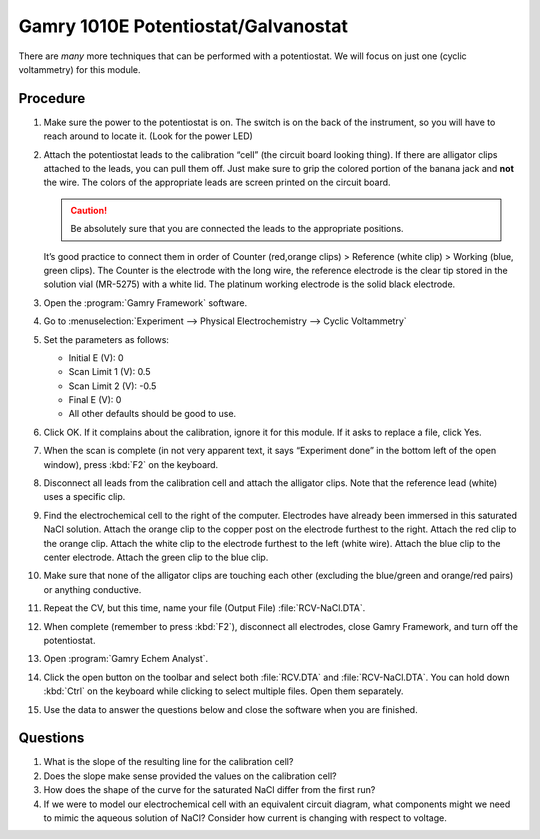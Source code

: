 Gamry 1010E Potentiostat/Galvanostat
====================================

There are *many* more techniques that can be performed with a potentiostat. We
will focus on just one (cyclic voltammetry) for this module.

Procedure
---------

1.  Make sure the power to the potentiostat is on. The switch is on the
    back of the instrument, so you will have to reach around to locate
    it. (Look for the power LED)
2.  Attach the potentiostat leads to the calibration “cell” (the circuit
    board looking thing). If there are alligator clips attached to the
    leads, you can pull them off. Just make sure to grip the colored
    portion of the banana jack and **not** the wire. The colors of the
    appropriate leads are screen printed on the circuit board. 

    .. caution:: 
       Be absolutely sure that you are connected the leads to the appropriate
       positions.

    It’s good practice to connect them in order of Counter
    (red,orange clips) > Reference (white clip) > Working (blue, green
    clips). The Counter is the electrode with the long wire, the
    reference electrode is the clear tip stored in the solution vial
    (MR-5275) with a white lid. The platinum working electrode is the
    solid black electrode.
3.  Open the :program:`Gamry Framework` software.
4.  Go to :menuselection:`Experiment --> Physical Electrochemistry --> Cyclic Voltammetry`
5.  Set the parameters as follows:

    -  Initial E (V): 0
    -  Scan Limit 1 (V): 0.5
    -  Scan Limit 2 (V): -0.5
    -  Final E (V): 0
    -  All other defaults should be good to use.

6.  Click OK. If it complains about the calibration, ignore it for this module.
    If it asks to replace a file, click Yes.
7.  When the scan is complete (in not very apparent text, it says
    “Experiment done” in the bottom left of the open window), press :kbd:`F2`
    on the keyboard.
8.  Disconnect all leads from the calibration cell and attach the
    alligator clips. Note that the reference lead (white) uses a
    specific clip.
9.  Find the electrochemical cell to the right of the computer.
    Electrodes have already been immersed in this saturated NaCl
    solution. Attach the orange clip to the copper post on the electrode
    furthest to the right. Attach the red clip to the orange clip.
    Attach the white clip to the electrode furthest to the left (white
    wire). Attach the blue clip to the center electrode. Attach the
    green clip to the blue clip.
10. Make sure that none of the alligator clips are touching each other
    (excluding the blue/green and orange/red pairs) or anything
    conductive.
11. Repeat the CV, but this time, name your file (Output File)
    :file:`RCV-NaCl.DTA`.
12. When complete (remember to press :kbd:`F2`), disconnect all electrodes,
    close Gamry Framework, and turn off the potentiostat.
13. Open :program:`Gamry Echem Analyst`.
14. Click the open button on the toolbar and select both :file:`RCV.DTA` and
    :file:`RCV-NaCl.DTA`. You can hold down :kbd:`Ctrl` on the keyboard while clicking
    to select multiple files. Open them separately.
15. Use the data to answer the questions below and close the software
    when you are finished.

Questions
---------

1. What is the slope of the resulting line for the calibration cell?
2. Does the slope make sense provided the values on the calibration
   cell?
3. How does the shape of the curve for the saturated NaCl differ from
   the first run?
4. If we were to model our electrochemical cell with an equivalent
   circuit diagram, what components might we need to mimic the aqueous
   solution of NaCl? Consider how current is changing with respect to
   voltage.
